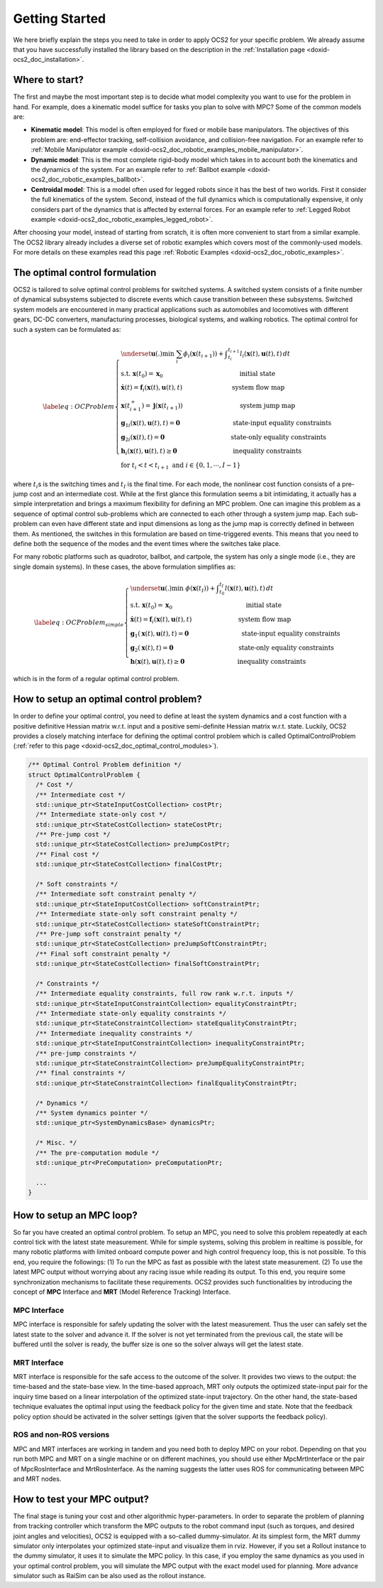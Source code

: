 .. index:: pair: page; Getting Started

.. _doxid-ocs2_doc_getting_started:

Getting Started
===============
We here briefly explain the steps you need to take in order to apply
OCS2 for your specific problem. We already assume that you have
successfully installed the library based on the description in the
:ref:`Installation page <doxid-ocs2_doc_installation>`.


Where to start?
~~~~~~~~~~~~~~~

The first and maybe the most important step is to decide what model
complexity you want to use for the problem in hand. For example, does a
kinematic model suffice for tasks you plan to solve with MPC? Some of
the common models are:

-  **Kinematic model**: This model is often employed for fixed or mobile
   base manipulators. The objectives of this problem are: end-effector
   tracking, self-collision avoidance, and collision-free navigation.
   For an example refer to 
   :ref:`Mobile Manipulator example <doxid-ocs2_doc_robotic_examples_mobile_manipulator>`.

-  **Dynamic model**: This is the most complete rigid-body model which
   takes in to account both the kinematics and the dynamics of the
   system. For an example refer to 
   :ref:`Ballbot example <doxid-ocs2_doc_robotic_examples_ballbot>`.

-  **Centroidal model**: This is a model often used for legged robots
   since it has the best of two worlds. First it consider the full
   kinematics of the system. Second, instead of the full dynamics which
   is computationally expensive, it only considers part of the
   dynamics that is affected by external forces. For an example refer
   to :ref:`Legged Robot example <doxid-ocs2_doc_robotic_examples_legged_robot>`.

After choosing your model, instead of starting from scratch, it is often
more convenient to start from a similar example. The OCS2 library
already includes a diverse set of robotic examples which covers most of
the commonly-used models. For more details on these examples read this
page :ref:`Robotic Examples <doxid-ocs2_doc_robotic_examples>`.


.. _doxid-ocs2_doc_getting_started_the_optimal_control_formulation:

The optimal control formulation
~~~~~~~~~~~~~~~~~~~~~~~~~~~~~~~

OCS2 is tailored to solve optimal control problems for switched systems.
A switched system consists of a finite number of dynamical subsystems
subjected to discrete events which cause transition between these
subsystems. Switched system models are encountered in many practical
applications such as automobiles and locomotives with different gears,
DC-DC converters, manufacturing processes, biological systems, and
walking robotics. The optimal control for such a system can be
formulated as:

.. math::

   \label{eq:OCProblem}
       \begin{cases}
       \underset{\mathbf u(.)}{\min} \ \ \sum_i \phi_i(\mathbf x(t_{i+1})) + \displaystyle \int_{t_i}^{t_{i+1}} l_i(\mathbf x(t), \mathbf u(t), t) \, dt \\
       \text{s.t.} \ \ \mathbf x(t_0) = \mathbf x_0 \,\hspace{12em} \text{initial state} \\ 
       \ \ \ \ \ \dot{\mathbf x}(t) = \mathbf f_i(\mathbf x(t), \mathbf u(t), t) \hspace{8em} \text{system flow map} \\
       \ \ \ \ \ \mathbf x(t_{i+1}^+) = \mathbf j(\mathbf x(t_{i+1})) \hspace{9em} \text{system jump map} \\
       \ \ \ \ \ {\mathbf g_1}_i(\mathbf x(t), \mathbf u(t), t) = \mathbf{0} \hspace{8.5em} \text{state-input equality constraints} \\
       \ \ \ \ \ {\mathbf g_2}_i(\mathbf x(t), t) = \mathbf{0} \, \hspace{10.5em}  \text{state-only equality constraints} \\
       \ \ \ \ \ \mathbf h_i(\mathbf x(t), \mathbf u(t), t) \geq \mathbf{0} \hspace{9em}  \text{inequality constraints} \\
       \ \ \ \ \ \text{for  } t_i < t < t_{i+1} \text{  and  } i \in \{0, 1, \cdots, I-1 \}
       \end{cases}

where :math:`t_i`\ s is the switching times and :math:`t_I` is the final
time. For each mode, the nonlinear cost function consists of a pre-jump
cost and an intermediate cost. While at the first glance this formulation
seems a bit intimidating, it actually has a simple interpretation and
brings a maximum flexibility for defining an MPC problem. One can
imagine this problem as a sequence of optimal control sub-problems which
are connected to each other through a system jump map. Each sub-problem
can even have different state and input dimensions as long as the jump
map is correctly defined in between them. As mentioned, the switches in
this formulation are based on time-triggered events. This means that you
need to define both the sequence of the modes and the event times where
the switches take place.

For many robotic platforms such as quadrotor, ballbot, and cartpole,
the system has only a single mode (i.e., they are single domain systems).
In these cases, the above formulation simplifies as:

.. math::

   \label{eq:OCProblem_simple}
       \begin{cases}
       \underset{\mathbf u(.)}{\min} \ \ \phi(\mathbf x(t_I)) + \displaystyle \int_{t_0}^{t_I} l(\mathbf x(t), \mathbf u(t), t) \, dt \\
       \text{s.t.} \ \ \mathbf x(t_0) = \mathbf x_0 \,\hspace{11.5em} \text{initial state} \\ 
       \ \ \ \ \ \dot{\mathbf x}(t) = \mathbf f_i(\mathbf x(t), \mathbf u(t), t) \hspace{7.5em} \text{system flow map} \\
       \ \ \ \ \ \mathbf g_1(\mathbf x(t), \mathbf u(t), t) = \mathbf{0} \hspace{8.5em} \text{state-input equality constraints} \\
       \ \ \ \ \ \mathbf g_2(\mathbf x(t), t) = \mathbf{0}  \hspace{10.5em}  \text{state-only equality constraints}  \\
       \ \ \ \ \ \mathbf h(\mathbf x(t), \mathbf u(t), t) \geq \mathbf{0} \hspace{8.5em}  \text{inequality constraints}
       \end{cases}

which is in the form of a regular optimal control problem.


How to setup an optimal control problem?
~~~~~~~~~~~~~~~~~~~~~~~~~~~~~~~~~~~~~~~~

In order to define your optimal control, you need to define at least the
system dynamics and a cost function with a positive definitive Hessian
matrix w.r.t. input and a positive semi-definite Hessian matrix w.r.t.
state. Luckily, OCS2 provides a closely matching interface for defining
the optimal control problem which is called OptimalControlProblem
(:ref:`refer to this page <doxid-ocs2_doc_optimal_control_modules>`).

.. code-block:: cpp

  /** Optimal Control Problem definition */
  struct OptimalControlProblem {
    /* Cost */
    /** Intermediate cost */
    std::unique_ptr<StateInputCostCollection> costPtr;
    /** Intermediate state-only cost */
    std::unique_ptr<StateCostCollection> stateCostPtr;
    /** Pre-jump cost */
    std::unique_ptr<StateCostCollection> preJumpCostPtr;
    /** Final cost */
    std::unique_ptr<StateCostCollection> finalCostPtr;
  
    /* Soft constraints */
    /** Intermediate soft constraint penalty */
    std::unique_ptr<StateInputCostCollection> softConstraintPtr;
    /** Intermediate state-only soft constraint penalty */
    std::unique_ptr<StateCostCollection> stateSoftConstraintPtr;
    /** Pre-jump soft constraint penalty */
    std::unique_ptr<StateCostCollection> preJumpSoftConstraintPtr;
    /** Final soft constraint penalty */
    std::unique_ptr<StateCostCollection> finalSoftConstraintPtr;
  
    /* Constraints */
    /** Intermediate equality constraints, full row rank w.r.t. inputs */
    std::unique_ptr<StateInputConstraintCollection> equalityConstraintPtr;
    /** Intermediate state-only equality constraints */
    std::unique_ptr<StateConstraintCollection> stateEqualityConstraintPtr;
    /** Intermediate inequality constraints */
    std::unique_ptr<StateInputConstraintCollection> inequalityConstraintPtr;
    /** pre-jump constraints */
    std::unique_ptr<StateConstraintCollection> preJumpEqualityConstraintPtr;
    /** final constraints */
    std::unique_ptr<StateConstraintCollection> finalEqualityConstraintPtr;
  
    /* Dynamics */
    /** System dynamics pointer */
    std::unique_ptr<SystemDynamicsBase> dynamicsPtr;
  
    /* Misc. */
    /** The pre-computation module */
    std::unique_ptr<PreComputation> preComputationPtr;
    
    ...
  }

How to setup an MPC loop?
~~~~~~~~~~~~~~~~~~~~~~~~~

So far you have created an optimal control problem. To setup an MPC, you
need to solve this problem repeatedly at each control tick with the
latest state measurement. While for simple systems, solving this problem
in realtime is possible, for many robotic platforms with limited onboard
compute power and high control frequency loop, this is not possible. To
this end, you require the followings: (1) To run the MPC as fast as
possible with the latest state measurement. (2) To use the latest MPC
output without worrying about any racing issue while reading its output.
To this end, you require some synchronization mechanisms to facilitate
these requirements. OCS2 provides such functionalities by introducing
the concept of **MPC** Interface and **MRT** (Model Reference Tracking)
Interface.

MPC Interface
-------------

MPC interface is responsible for safely updating the solver with the
latest measurement. Thus the user can safely set the latest state to the
solver and advance it. If the solver is not yet terminated from the
previous call, the state will be buffered until the solver is ready, the
buffer size is one so the solver always will get the latest state.

MRT Interface
-------------

MRT interface is responsible for the safe access to the outcome of
the solver. It provides two views to the output: the time-based and the
state-base view. In the time-based approach, MRT only outputs the
optimized state-input pair for the inquiry time based on a linear
interpolation of the optimized state-input trajectory. On the other
hand, the state-based technique evaluates the optimal input using the
feedback policy for the given time and state. Note that the feedback
policy option should be activated in the solver settings (given that the
solver supports the feedback policy).

ROS and non-ROS versions
------------------------

MPC and MRT interfaces are working in tandem and you need both to deploy
MPC on your robot. Depending on that you run both MPC and MRT on a
single machine or on different machines, you should use either
MpcMrtInterface or the pair of MpcRosInterface and MrtRosInterface. As
the naming suggests the latter uses ROS for communicating between MPC
and MRT nodes.

How to test your MPC output?
~~~~~~~~~~~~~~~~~~~~~~~~~~~~

The final stage is tuning your cost and other algorithmic
hyper-parameters. In order to separate the problem of planning from
tracking controller which transform the MPC outputs to the robot command
input (such as torques, and desired joint angles and velocities), OCS2
is equipped with a so-called dummy-simulator. At its simplest form, the
MRT dummy simulator only interpolates your optimized state-input and
visualize them in rviz. However, if you set a Rollout instance to the
dummy simulator, it uses it to simulate the MPC policy. In this case, if
you employ the same dynamics as you used in your optimal control problem,
you will simulate the MPC output with the exact model used for planning.
More advance simulator such as RaiSim can be also used as the rollout instance.
